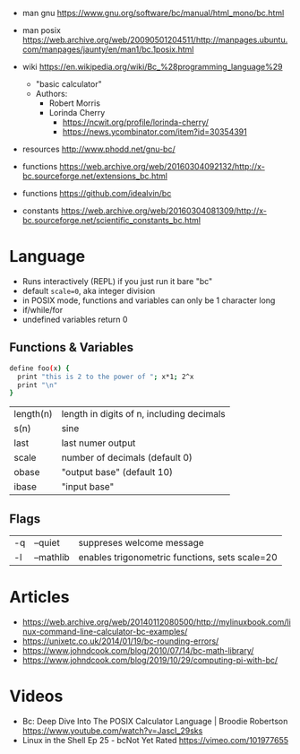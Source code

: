 - man gnu https://www.gnu.org/software/bc/manual/html_mono/bc.html
- man posix https://web.archive.org/web/20090501204511/http://manpages.ubuntu.com/manpages/jaunty/en/man1/bc.1posix.html

- wiki https://en.wikipedia.org/wiki/Bc_%28programming_language%29
  - "basic calculator"
  - Authors:
    - Robert Morris
    - Lorinda Cherry
      - https://ncwit.org/profile/lorinda-cherry/
      - https://news.ycombinator.com/item?id=30354391

- resources http://www.phodd.net/gnu-bc/
- functions https://web.archive.org/web/20160304092132/http://x-bc.sourceforge.net/extensions_bc.html
- functions https://github.com/idealvin/bc
- constants https://web.archive.org/web/20160304081309/http://x-bc.sourceforge.net/scientific_constants_bc.html

* Language

- Runs interactively (REPL) if you just run it bare "bc"
- default ~scale=0~, aka integer division
- in POSIX mode, functions and variables can only be 1 character long
- if/while/for
- undefined variables return 0

** Functions & Variables

#+begin_src bash
define foo(x) {
  print "this is 2 to the power of "; x*1; 2^x
  print "\n"
}
#+end_src

|-----------+-------------------------------------------|
| length(n) | length in digits of n, including decimals |
| s(n)      | sine                                      |
|-----------+-------------------------------------------|
| last      | last numer output                         |
| scale     | number of decimals (default 0)            |
| obase     | "output base" (default 10)                |
| ibase     | "input base"                              |
|-----------+-------------------------------------------|

** Flags

|----+-----------+------------------------------------------------|
| -q | --quiet   | suppreses welcome message                      |
| -l | --mathlib | enables trigonometric functions, sets scale=20 |
|----+-----------+------------------------------------------------|


* Articles

- https://web.archive.org/web/20140112080500/http://mylinuxbook.com/linux-command-line-calculator-bc-examples/
- https://unixetc.co.uk/2014/01/19/bc-rounding-errors/
- https://www.johndcook.com/blog/2010/07/14/bc-math-library/
- https://www.johndcook.com/blog/2019/10/29/computing-pi-with-bc/

* Videos

- Bc: Deep Dive Into The POSIX Calculator Language | Broodie Robertson
  https://www.youtube.com/watch?v=JascI_29sks
- Linux in the Shell Ep 25 - bcNot Yet Rated
  https://vimeo.com/101977655
